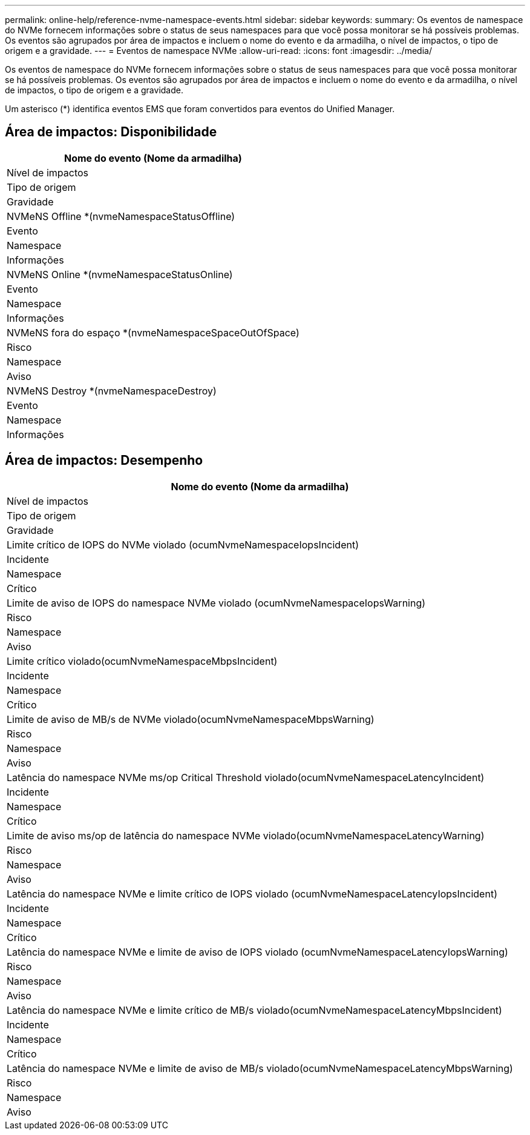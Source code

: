 ---
permalink: online-help/reference-nvme-namespace-events.html 
sidebar: sidebar 
keywords:  
summary: Os eventos de namespace do NVMe fornecem informações sobre o status de seus namespaces para que você possa monitorar se há possíveis problemas. Os eventos são agrupados por área de impactos e incluem o nome do evento e da armadilha, o nível de impactos, o tipo de origem e a gravidade. 
---
= Eventos de namespace NVMe
:allow-uri-read: 
:icons: font
:imagesdir: ../media/


[role="lead"]
Os eventos de namespace do NVMe fornecem informações sobre o status de seus namespaces para que você possa monitorar se há possíveis problemas. Os eventos são agrupados por área de impactos e incluem o nome do evento e da armadilha, o nível de impactos, o tipo de origem e a gravidade.

Um asterisco (*) identifica eventos EMS que foram convertidos para eventos do Unified Manager.



== Área de impactos: Disponibilidade

|===
| Nome do evento (Nome da armadilha) 


| Nível de impactos 


| Tipo de origem 


| Gravidade 


 a| 
NVMeNS Offline *(nvmeNamespaceStatusOffline)



 a| 
Evento



 a| 
Namespace



 a| 
Informações



 a| 
NVMeNS Online *(nvmeNamespaceStatusOnline)



 a| 
Evento



 a| 
Namespace



 a| 
Informações



 a| 
NVMeNS fora do espaço *(nvmeNamespaceSpaceOutOfSpace)



 a| 
Risco



 a| 
Namespace



 a| 
Aviso



 a| 
NVMeNS Destroy *(nvmeNamespaceDestroy)



 a| 
Evento



 a| 
Namespace



 a| 
Informações

|===


== Área de impactos: Desempenho

|===
| Nome do evento (Nome da armadilha) 


| Nível de impactos 


| Tipo de origem 


| Gravidade 


 a| 
Limite crítico de IOPS do NVMe violado (ocumNvmeNamespaceIopsIncident)



 a| 
Incidente



 a| 
Namespace



 a| 
Crítico



 a| 
Limite de aviso de IOPS do namespace NVMe violado (ocumNvmeNamespaceIopsWarning)



 a| 
Risco



 a| 
Namespace



 a| 
Aviso



 a| 
Limite crítico violado(ocumNvmeNamespaceMbpsIncident)



 a| 
Incidente



 a| 
Namespace



 a| 
Crítico



 a| 
Limite de aviso de MB/s de NVMe violado(ocumNvmeNamespaceMbpsWarning)



 a| 
Risco



 a| 
Namespace



 a| 
Aviso



 a| 
Latência do namespace NVMe ms/op Critical Threshold violado(ocumNvmeNamespaceLatencyIncident)



 a| 
Incidente



 a| 
Namespace



 a| 
Crítico



 a| 
Limite de aviso ms/op de latência do namespace NVMe violado(ocumNvmeNamespaceLatencyWarning)



 a| 
Risco



 a| 
Namespace



 a| 
Aviso



 a| 
Latência do namespace NVMe e limite crítico de IOPS violado (ocumNvmeNamespaceLatencyIopsIncident)



 a| 
Incidente



 a| 
Namespace



 a| 
Crítico



 a| 
Latência do namespace NVMe e limite de aviso de IOPS violado (ocumNvmeNamespaceLatencyIopsWarning)



 a| 
Risco



 a| 
Namespace



 a| 
Aviso



 a| 
Latência do namespace NVMe e limite crítico de MB/s violado(ocumNvmeNamespaceLatencyMbpsIncident)



 a| 
Incidente



 a| 
Namespace



 a| 
Crítico



 a| 
Latência do namespace NVMe e limite de aviso de MB/s violado(ocumNvmeNamespaceLatencyMbpsWarning)



 a| 
Risco



 a| 
Namespace



 a| 
Aviso

|===